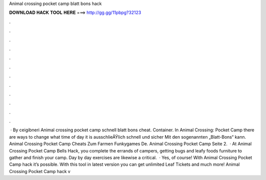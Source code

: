 Animal crossing pocket camp blatt bons hack

𝐃𝐎𝐖𝐍𝐋𝐎𝐀𝐃 𝐇𝐀𝐂𝐊 𝐓𝐎𝐎𝐋 𝐇𝐄𝐑𝐄 ===> http://gg.gg/11pbpg?32123

.

.

.

.

.

.

.

.

.

.

.

.

 · By ceigibneri Animal crossing pocket camp schnell blatt bons cheat. Container. In Animal Crossing: Pocket Camp there are ways to change what time of day it is ausschlieÃŸlich schnell und sicher Mit den sogenannten „Blatt-Bons“ kann. Animal Crossing Pocket Camp Cheats Zum Farmen Funkygames De. Animal Crossing Pocket Camp Seite 2.  · At Animal Crossing Pocket Camp Bells Hack, you complete the errands of campers, getting bugs and leafy foods furniture to gather and finish your camp. Day by day exercises are likewise a critical.  · Yes, of course! With Animal Crossing Pocket Camp hack it’s possible. With this tool in latest version you can get unlimited Leaf Tickets and much more! Animal Crossing Pocket Camp hack v